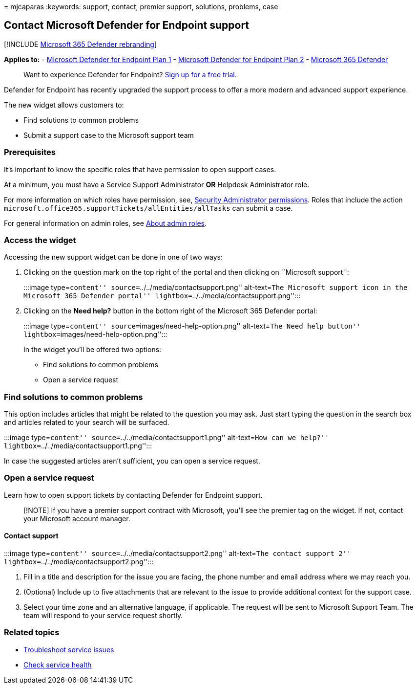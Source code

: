 = 
mjcaparas
:keywords: support, contact, premier support, solutions, problems, case

== Contact Microsoft Defender for Endpoint support

{empty}[!INCLUDE link:../../includes/microsoft-defender.md[Microsoft 365
Defender rebranding]]

*Applies to:* -
https://go.microsoft.com/fwlink/p/?linkid=2154037[Microsoft Defender for
Endpoint Plan 1] -
https://go.microsoft.com/fwlink/p/?linkid=2154037[Microsoft Defender for
Endpoint Plan 2] -
https://go.microsoft.com/fwlink/?linkid=2118804[Microsoft 365 Defender]

____
Want to experience Defender for Endpoint?
https://signup.microsoft.com/create-account/signup?products=7f379fee-c4f9-4278-b0a1-e4c8c2fcdf7e&ru=https://aka.ms/MDEp2OpenTrial?ocid=docs-wdatp-assignaccess-abovefoldlink[Sign
up for a free trial.]
____

Defender for Endpoint has recently upgraded the support process to offer
a more modern and advanced support experience.

The new widget allows customers to:

* Find solutions to common problems
* Submit a support case to the Microsoft support team

=== Prerequisites

It’s important to know the specific roles that have permission to open
support cases.

At a minimum, you must have a Service Support Administrator *OR*
Helpdesk Administrator role.

For more information on which roles have permission, see,
link:/azure/active-directory/roles/permissions-reference#security-administrator[Security
Administrator permissions]. Roles that include the action
`microsoft.office365.supportTickets/allEntities/allTasks` can submit a
case.

For general information on admin roles, see
link:/microsoft-365/admin/add-users/about-admin-roles?view=o365-worldwide&preserve-view=true[About
admin roles].

=== Access the widget

Accessing the new support widget can be done in one of two ways:

[arabic]
. Clicking on the question mark on the top right of the portal and then
clicking on ``Microsoft support'':
+
:::image type=``content'' source=``../../media/contactsupport.png''
alt-text=``The Microsoft support icon in the Microsoft 365 Defender
portal'' lightbox=``../../media/contactsupport.png'':::
. Clicking on the *Need help?* button in the bottom right of the
Microsoft 365 Defender portal:
+
:::image type=``content'' source=``images/need-help-option.png''
alt-text=``The Need help button''
lightbox=``images/need-help-option.png'':::

In the widget you’ll be offered two options:

* Find solutions to common problems
* Open a service request

=== Find solutions to common problems

This option includes articles that might be related to the question you
may ask. Just start typing the question in the search box and articles
related to your search will be surfaced.

:::image type=``content'' source=``../../media/contactsupport1.png''
alt-text=``How can we help?''
lightbox=``../../media/contactsupport1.png'':::

In case the suggested articles aren’t sufficient, you can open a service
request.

=== Open a service request

Learn how to open support tickets by contacting Defender for Endpoint
support.

____
[!NOTE] If you have a premier support contract with Microsoft, you’ll
see the premier tag on the widget. If not, contact your Microsoft
account manager.
____

==== Contact support

:::image type=``content'' source=``../../media/contactsupport2.png''
alt-text=``The contact support 2''
lightbox=``../../media/contactsupport2.png'':::

[arabic]
. Fill in a title and description for the issue you are facing, the
phone number and email address where we may reach you.
. (Optional) Include up to five attachments that are relevant to the
issue to provide additional context for the support case.
. Select your time zone and an alternative language, if applicable. The
request will be sent to Microsoft Support Team. The team will respond to
your service request shortly.

=== Related topics

* link:troubleshoot-mdatp.md[Troubleshoot service issues]
* link:/microsoft-365/enterprise/view-service-health[Check service
health]
